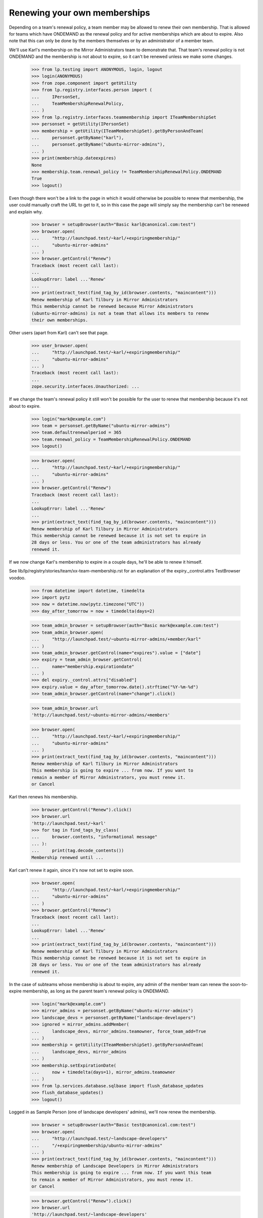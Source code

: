 Renewing your own memberships
=============================

Depending on a team's renewal policy, a team member may be allowed to
renew their own membership. That is allowed for teams which have ONDEMAND
as the renewal policy and for active memberships which are about to
expire. Also note that this can only be done by the members themselves or
by an administrator of a member team.

We'll use Karl's membership on the Mirror Administrators team to
demonstrate that. That team's renewal policy is not ONDEMAND and the
membership is not about to expire, so it can't be renewed unless we make
some changes.

    >>> from lp.testing import ANONYMOUS, login, logout
    >>> login(ANONYMOUS)
    >>> from zope.component import getUtility
    >>> from lp.registry.interfaces.person import (
    ...     IPersonSet,
    ...     TeamMembershipRenewalPolicy,
    ... )
    >>> from lp.registry.interfaces.teammembership import ITeamMembershipSet
    >>> personset = getUtility(IPersonSet)
    >>> membership = getUtility(ITeamMembershipSet).getByPersonAndTeam(
    ...     personset.getByName("karl"),
    ...     personset.getByName("ubuntu-mirror-admins"),
    ... )
    >>> print(membership.dateexpires)
    None
    >>> membership.team.renewal_policy != TeamMembershipRenewalPolicy.ONDEMAND
    True
    >>> logout()

Even though there won't be a link to the page in which it would
otherwise be possible to renew that membership, the user could manually
craft the URL to get to it, so in this case the page will simply say the
membership can't be renewed and explain why.

    >>> browser = setupBrowser(auth="Basic karl@canonical.com:test")
    >>> browser.open(
    ...     "http://launchpad.test/~karl/+expiringmembership/"
    ...     "ubuntu-mirror-admins"
    ... )
    >>> browser.getControl("Renew")
    Traceback (most recent call last):
    ...
    LookupError: label ...'Renew'
    ...
    >>> print(extract_text(find_tag_by_id(browser.contents, "maincontent")))
    Renew membership of Karl Tilbury in Mirror Administrators
    This membership cannot be renewed because Mirror Administrators
    (ubuntu-mirror-admins) is not a team that allows its members to renew
    their own memberships.

Other users (apart from Karl) can't see that page.

    >>> user_browser.open(
    ...     "http://launchpad.test/~karl/+expiringmembership/"
    ...     "ubuntu-mirror-admins"
    ... )
    Traceback (most recent call last):
    ...
    zope.security.interfaces.Unauthorized: ...

If we change the team's renewal policy it still won't be possible for
the user to renew that membership because it's not about to expire.

    >>> login("mark@example.com")
    >>> team = personset.getByName("ubuntu-mirror-admins")
    >>> team.defaultrenewalperiod = 365
    >>> team.renewal_policy = TeamMembershipRenewalPolicy.ONDEMAND
    >>> logout()

    >>> browser.open(
    ...     "http://launchpad.test/~karl/+expiringmembership/"
    ...     "ubuntu-mirror-admins"
    ... )
    >>> browser.getControl("Renew")
    Traceback (most recent call last):
    ...
    LookupError: label ...'Renew'
    ...
    >>> print(extract_text(find_tag_by_id(browser.contents, "maincontent")))
    Renew membership of Karl Tilbury in Mirror Administrators
    This membership cannot be renewed because it is not set to expire in
    28 days or less. You or one of the team administrators has already
    renewed it.

If we now change Karl's membership to expire in a couple days, he'll be
able to renew it himself.

See lib/lp/registry/stories/team/xx-team-membership.rst for an explanation
of the expiry._control.attrs TestBrowser voodoo.

    >>> from datetime import datetime, timedelta
    >>> import pytz
    >>> now = datetime.now(pytz.timezone("UTC"))
    >>> day_after_tomorrow = now + timedelta(days=2)

    >>> team_admin_browser = setupBrowser(auth="Basic mark@example.com:test")
    >>> team_admin_browser.open(
    ...     "http://launchpad.test/~ubuntu-mirror-admins/+member/karl"
    ... )
    >>> team_admin_browser.getControl(name="expires").value = ["date"]
    >>> expiry = team_admin_browser.getControl(
    ...     name="membership.expirationdate"
    ... )
    >>> del expiry._control.attrs["disabled"]
    >>> expiry.value = day_after_tomorrow.date().strftime("%Y-%m-%d")
    >>> team_admin_browser.getControl(name="change").click()

    >>> team_admin_browser.url
    'http://launchpad.test/~ubuntu-mirror-admins/+members'

    >>> browser.open(
    ...     "http://launchpad.test/~karl/+expiringmembership/"
    ...     "ubuntu-mirror-admins"
    ... )
    >>> print(extract_text(find_tag_by_id(browser.contents, "maincontent")))
    Renew membership of Karl Tilbury in Mirror Administrators
    This membership is going to expire ... from now. If you want to
    remain a member of Mirror Administrators, you must renew it.
    or Cancel

Karl then renews his membership.

    >>> browser.getControl("Renew").click()
    >>> browser.url
    'http://launchpad.test/~karl'
    >>> for tag in find_tags_by_class(
    ...     browser.contents, "informational message"
    ... ):
    ...     print(tag.decode_contents())
    Membership renewed until ...

Karl can't renew it again, since it's now not set to expire soon.

    >>> browser.open(
    ...     "http://launchpad.test/~karl/+expiringmembership/"
    ...     "ubuntu-mirror-admins"
    ... )
    >>> browser.getControl("Renew")
    Traceback (most recent call last):
    ...
    LookupError: label ...'Renew'
    ...
    >>> print(extract_text(find_tag_by_id(browser.contents, "maincontent")))
    Renew membership of Karl Tilbury in Mirror Administrators
    This membership cannot be renewed because it is not set to expire in
    28 days or less. You or one of the team administrators has already
    renewed it.

In the case of subteams whose membership is about to expire, any admin of the
member team can renew the soon-to-expire membership, as long as the parent
team's renewal policy is ONDEMAND.

    >>> login("mark@example.com")
    >>> mirror_admins = personset.getByName("ubuntu-mirror-admins")
    >>> landscape_devs = personset.getByName("landscape-developers")
    >>> ignored = mirror_admins.addMember(
    ...     landscape_devs, mirror_admins.teamowner, force_team_add=True
    ... )
    >>> membership = getUtility(ITeamMembershipSet).getByPersonAndTeam(
    ...     landscape_devs, mirror_admins
    ... )
    >>> membership.setExpirationDate(
    ...     now + timedelta(days=1), mirror_admins.teamowner
    ... )
    >>> from lp.services.database.sqlbase import flush_database_updates
    >>> flush_database_updates()
    >>> logout()

Logged in as Sample Person (one of landscape developers' admins), we'll
now renew the membership.

    >>> browser = setupBrowser(auth="Basic test@canonical.com:test")
    >>> browser.open(
    ...     "http://launchpad.test/~landscape-developers"
    ...     "/+expiringmembership/ubuntu-mirror-admins"
    ... )
    >>> print(extract_text(find_tag_by_id(browser.contents, "maincontent")))
    Renew membership of Landscape Developers in Mirror Administrators
    This membership is going to expire ... from now. If you want this team
    to remain a member of Mirror Administrators, you must renew it.
    or Cancel

    >>> browser.getControl("Renew").click()
    >>> browser.url
    'http://launchpad.test/~landscape-developers'
    >>> for tag in find_tags_by_class(
    ...     browser.contents, "informational message"
    ... ):
    ...     print(tag.decode_contents())
    Membership renewed until ...

If the user double clicks or goes back to a cached version of the page
and tries to resubmit the form, it will skip the actual renewal process,
and it will display the same message. This prevents the user from being
confused, which would be the case if a double click on the submit button
provided no information as to whether the membership was renewed.

    >>> browser.goBack()
    >>> browser.getControl("Renew").click()
    >>> browser.url
    'http://launchpad.test/~landscape-developers'
    >>> for tag in find_tags_by_class(
    ...     browser.contents, "informational message"
    ... ):
    ...     print(tag.decode_contents())
    Membership renewed until ...

When the page is loaded again, there is no form since the membership
will no longer be expiring soon.

    >>> browser.open(
    ...     "http://launchpad.test/~landscape-developers"
    ...     "/+expiringmembership/ubuntu-mirror-admins"
    ... )
    >>> print(extract_text(find_tag_by_id(browser.contents, "maincontent")))
    Renew membership of Landscape Developers in Mirror Administrators
    This membership cannot be renewed because it is not set to expire in
    28 days or less. Somebody else has already renewed it.

Any user who's not an admin of landscape-developers can't even see that page.

    >>> user_browser.open(
    ...     "http://launchpad.test/~landscape-developers"
    ...     "/+expiringmembership/ubuntu-mirror-admins"
    ... )
    Traceback (most recent call last):
    ...
    zope.security.interfaces.Unauthorized: ...
